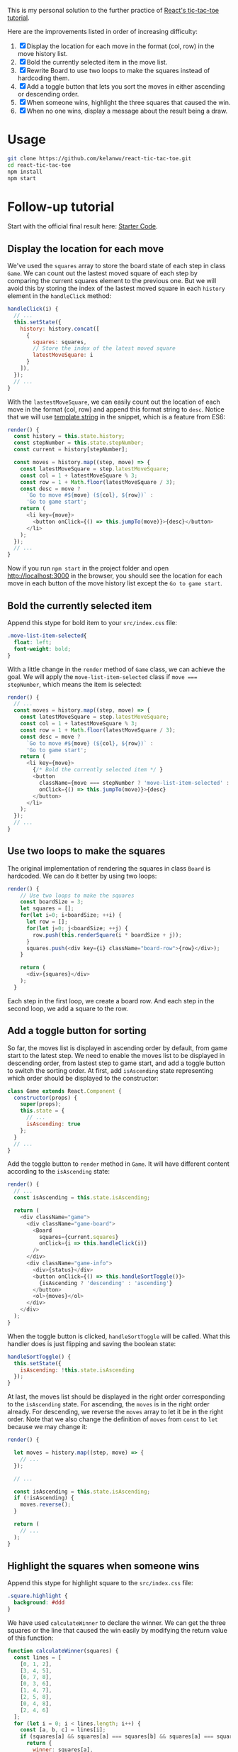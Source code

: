 This is my personal solution to the further practice of [[https://reactjs.org/tutorial/tutorial.html][React's tic-tac-toe tutorial]].

Here are the improvements listed in order of increasing difficulty:
1. [X] Display the location for each move in the format (col, row) in the move history list.
2. [X] Bold the currently selected item in the move list.
3. [X] Rewrite Board to use two loops to make the squares instead of hardcoding them.
4. [X] Add a toggle button that lets you sort the moves in either ascending or descending order.
5. [X] When someone wins, highlight the three squares that caused the win.
6. [X] When no one wins, display a message about the result being a draw.

* Usage
#+BEGIN_SRC sh
git clone https://github.com/kelanwu/react-tic-tac-toe.git
cd react-tic-tac-toe
npm install
npm start
#+END_SRC

* Follow-up tutorial
Start with the official final result here: [[https://codepen.io/gaearon/pen/gWWZgR?editors=0010][Starter Code]].

** Display the location for each move
We've used the =squares= array to store the board state of each step in class =Game=. We can count out the lastest moved square of each step by comparing the current squares element to the previous one. But we will avoid this by storing the index of the lastest moved square in each =history= element in the =handleClick= method: 

#+BEGIN_SRC js
  handleClick(i) {
    // ...
    this.setState({
      history: history.concat([
        {
          squares: squares,
          // Store the index of the latest moved square
          latestMoveSquare: i
        }
      ]),
    });
    // ...
  }
#+END_SRC

With the =lastestMoveSquare=, we can easily count out the location of each move in the format (col, row) and append this format string to =desc=. Notice that we will use [[https://developer.mozilla.org/en-US/docs/Web][template string]] in the snippet, which is a feature from ES6:

#+BEGIN_SRC js
  render() {
    const history = this.state.history;
    const stepNumber = this.state.stepNumber;
    const current = history[stepNumber];

    const moves = history.map((step, move) => {
      const latestMoveSquare = step.latestMoveSquare;
      const col = 1 + latestMoveSquare % 3;
      const row = 1 + Math.floor(latestMoveSquare / 3);
      const desc = move ?
        `Go to move #${move} (${col}, ${row})` :
        'Go to game start';
      return (
        <li key={move}>
          <button onClick={() => this.jumpTo(move)}>{desc}</button>
        </li>
      );
    });
    // ...
  }
#+END_SRC

Now if you run ~npm start~ in the project folder and open [[http://localhost:3000]] in the browser, you should see the location for each move in each button of the move history list except the =Go to game start=.   

** Bold the currently selected item
Append this stype for bold item to your =src/index.css= file:

#+BEGIN_SRC css
.move-list-item-selected{
  float: left;
  font-weight: bold;
}
#+END_SRC

With a little change in the =render= method of =Game= class, we can achieve the goal. We will apply the =move-list-item-selected= class if ~move === stepNumber~, which means the item is selected:

#+BEGIN_SRC js
  render() {
    // ...
    const moves = history.map((step, move) => {
      const latestMoveSquare = step.latestMoveSquare;
      const col = 1 + latestMoveSquare % 3;
      const row = 1 + Math.floor(latestMoveSquare / 3);
      const desc = move ?
        `Go to move #${move} (${col}, ${row})` :
        'Go to game start';
      return (
        <li key={move}>
          {/* Bold the currently selected item */ }
          <button
            className={move === stepNumber ? 'move-list-item-selected' : ''}
            onClick={() => this.jumpTo(move)}>{desc}
          </button>
        </li>
      );
    });
    // ...
  }
#+END_SRC

** Use two loops to make the squares
The original implementation of rendering the squares in class =Board= is hardcoded. We can do it better by using two loops:  

#+BEGIN_SRC js
render() {
    // Use two loops to make the squares
    const boardSize = 3;
    let squares = [];
    for(let i=0; i<boardSize; ++i) {
      let row = [];
      for(let j=0; j<boardSize; ++j) {
        row.push(this.renderSquare(i * boardSize + j));
      }
      squares.push(<div key={i} className="board-row">{row}</div>);
    }

    return (
      <div>{squares}</div>
    );
  }
#+END_SRC

Each step in the first loop, we create a board row. And each step in the second loop, we add a square to the row. 

** Add a toggle button for sorting
So far, the moves list is displayed in ascending order by default, from game start to the latest step. We need to enable the moves list to be displayed in descending order, from lastest step to game start, and add a toggle button to switch the sorting order. 
At first, add =isAscending= state representing which order should be displayed to the constructor: 

#+BEGIN_SRC js
class Game extends React.Component {
  constructor(props) {
    super(props);
    this.state = {
      // ...
      isAscending: true
    };
  }
  // ...
}
#+END_SRC

Add the toggle button to =render= method in =Game=. It will have different content according to the =isAscending= state: 

#+BEGIN_SRC js
  render() {
    // ...
    const isAscending = this.state.isAscending;

    return (
      <div className="game">
        <div className="game-board">
          <Board
            squares={current.squares}
            onClick={i => this.handleClick(i)}
          />
        </div>
        <div className="game-info">
          <div>{status}</div>
          <button onClick={() => this.handleSortToggle()}>
            {isAscending ? 'descending' : 'ascending'}
          </button>
          <ol>{moves}</ol>
        </div>
      </div>
    );
  }
#+END_SRC

When the toggle button is clicked, =handleSortToggle= will be called. What this handler does is just flipping and saving the boolean state: 

#+BEGIN_SRC js
  handleSortToggle() {
    this.setState({
      isAscending: !this.state.isAscending
    });
  }
#+END_SRC

At last, the moves list should be displayed in the right order corresponding to the =isAscending= state. For ascending, the =moves= is in the right order already. For descending, we reverse the =moves= array to let it be in the right order. Note that we also change the definition of =moves= from =const= to =let= because we may change it:

#+BEGIN_SRC js
  render() {

    let moves = history.map((step, move) => {
      // ...
    });
    
    // ...

    const isAscending = this.state.isAscending;
    if (!isAscending) {
      moves.reverse();
    }

    return (
      // ...
    );
  }
#+END_SRC

** Highlight the squares when someone wins
Append this stype for highlight square to the =src/index.css= file:

#+BEGIN_SRC css
.square.highlight {
  background: #ddd
}
#+END_SRC

We have used =calculateWinner= to declare the winner. We can get the three squares or the line that caused the win easily by modifying the return value of this function:

#+BEGIN_SRC js
function calculateWinner(squares) {
  const lines = [
    [0, 1, 2],
    [3, 4, 5],
    [6, 7, 8],
    [0, 3, 6],
    [1, 4, 7],
    [2, 5, 8],
    [0, 4, 8],
    [2, 4, 6]
  ];
  for (let i = 0; i < lines.length; i++) {
    const [a, b, c] = lines[i];
    if (squares[a] && squares[a] === squares[b] && squares[a] === squares[c]) {
      return {
        winner: squares[a],
        line: lines[i],
      };
    }
  }

  return {
    winner: null,
  };
#+END_SRC

Then change the =handleClick= in =Game= since the return value of =calculateWinner= has been modified:

#+BEGIN_SRC js
  handleClick(i) {
    // ...
    if (calculateWinner(squares).winner || squares[i]) {
      return;
    }
    // ...
  }
#+END_SRC

Then also change the =render= in =Game=. And we will pass the =winLine= through props to =Board=:

#+BEGIN_SRC js
  render() {
    // ...
    const winInfo = calculateWinner(current.squares);
    const winner = winInfo.winner;

    let moves = history.map((step, move) => {
      // ...
    });

    let status;
    if (winner) {
      status = "Winner: " + winner;
    } else {
      status = "Next player: " + (this.state.xIsNext ? "X" : "O");
    }

    // ...

    return (
      <div className="game">
        <div className="game-board">
          <Board
            squares={current.squares}
            onClick={i => this.handleClick(i)}
            winLine={winInfo.line}
          />
        </div>
        // ...
      </div>
    );
  }
#+END_SRC

Then change the =renderSquare= in =Board=. If the current index of square is included in the =winLine= array, expression ~winLine && winLine.includes(i)~ will be evaluated to =true=, otherwise =false=. This will be passed to =Square= through the =highlight= props:

#+BEGIN_SRC js
  renderSquare(i) {
    const winLine = this.props.winLine;
    return (
      <Square
        key={i}
        value={this.props.squares[i]}
        onClick={() => this.props.onClick(i)}
        highlight={winLine && winLine.includes(i)}
      />
    );
  }
#+END_SRC

Finally, =Square= will apply the css class depending on the =highlight= props:

#+BEGIN_SRC js
function Square(props) {
  const className = 'square' + (props.highlight ? ' highlight' : '');
  return (
    <button
      className={className}
      onClick={props.onClick}>
      {props.value}
    </button>
  );
}
#+END_SRC

** Display draw message
If the board is full (no next move can be taken) and there is no winner, we can say that the result is a draw. To get whether the current move results in a draw, we need to revise the =calculateWinner= function: 

#+BEGIN_SRC js
function calculateWinner(squares) {
  const lines = [
    // ...
  ];
  for (let i = 0; i < lines.length; i++) {
    const [a, b, c] = lines[i];
    if (squares[a] && squares[a] === squares[b] && squares[a] === squares[c]) {
      return {
        winner: squares[a],
        line: lines[i],
        isDraw: false,
      };
    }
  }

  let isDraw = true;
  for (let i = 0; i < squares.length; i++) {
    if (squares[i] === null) {
      isDraw = false;
      break;
    }
  }
  return {
    winner: null,
    line: null,
    isDraw: isDraw,
  };
}
#+END_SRC
   
Now that the result object of the =calculateWinner= function has a new =isDraw= attribute. Then we will change the part for displaying game status of the =render= in =Game=:

#+BEGIN_SRC js
  render() {
    // ...

    let status;
    if (winner) {
      status = "Winner: " + winner;
    } else {
      if (winInfo.isDraw) {
        status = "Draw";
      } else {
        status = "Next player: " + (this.state.xIsNext ? "X" : "O");
      }
    }
    // ...
  }
#+END_SRC

We have accomplished all the improvements. Check out the final code in this repository.
